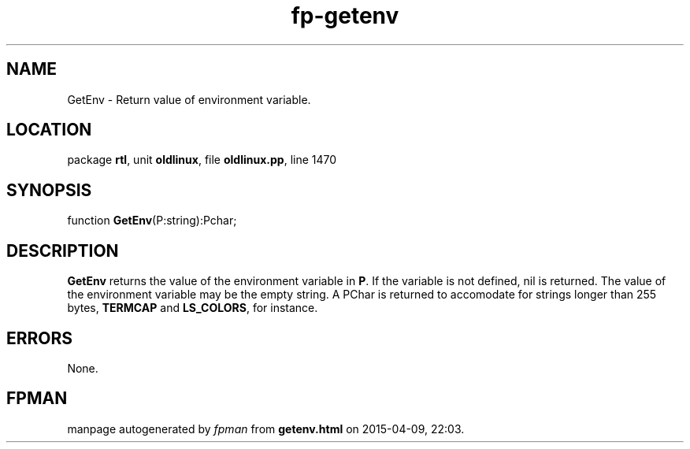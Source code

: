 .\" file autogenerated by fpman
.TH "fp-getenv" 3 "2014-03-14" "fpman" "Free Pascal Programmer's Manual"
.SH NAME
GetEnv - Return value of environment variable.
.SH LOCATION
package \fBrtl\fR, unit \fBoldlinux\fR, file \fBoldlinux.pp\fR, line 1470
.SH SYNOPSIS
function \fBGetEnv\fR(P:string):Pchar;
.SH DESCRIPTION
\fBGetEnv\fR returns the value of the environment variable in \fBP\fR. If the variable is not defined, nil is returned. The value of the environment variable may be the empty string. A PChar is returned to accomodate for strings longer than 255 bytes, \fBTERMCAP\fR and \fBLS_COLORS\fR, for instance.


.SH ERRORS
None.


.SH FPMAN
manpage autogenerated by \fIfpman\fR from \fBgetenv.html\fR on 2015-04-09, 22:03.

